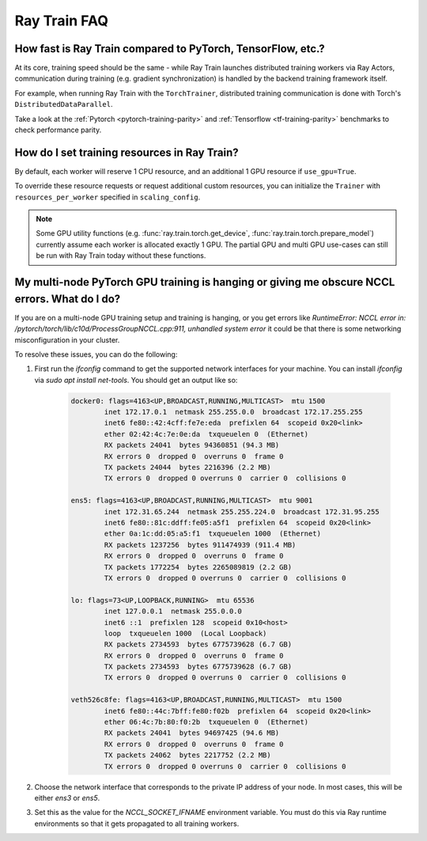 .. _train-faq:

Ray Train FAQ
=============

How fast is Ray Train compared to PyTorch, TensorFlow, etc.?
------------------------------------------------------------

At its core, training speed should be the same - while Ray Train launches distributed training workers via Ray Actors,
communication during training (e.g. gradient synchronization) is handled by the backend training framework itself.

For example, when running Ray Train with the ``TorchTrainer``,
distributed training communication is done with Torch's ``DistributedDataParallel``.

Take a look at the :ref:`Pytorch <pytorch-training-parity>` and :ref:`Tensorflow <tf-training-parity>` benchmarks to check performance parity.

How do I set training resources in Ray Train?
---------------------------------------------

By default, each worker will reserve 1 CPU resource, and an additional 1 GPU resource if ``use_gpu=True``.

To override these resource requests or request additional custom resources,
you can initialize the ``Trainer`` with ``resources_per_worker`` specified in ``scaling_config``.

.. note::
   Some GPU utility functions (e.g. :func:`ray.train.torch.get_device`, :func:`ray.train.torch.prepare_model`)
   currently assume each worker is allocated exactly 1 GPU. The partial GPU and multi GPU use-cases
   can still be run with Ray Train today without these functions.

My multi-node PyTorch GPU training is hanging or giving me obscure NCCL errors. What do I do?
---------------------------------------------------------------------------------------------

If you are on a multi-node GPU training setup and training is hanging, or you get errors like
`RuntimeError: NCCL error in: /pytorch/torch/lib/c10d/ProcessGroupNCCL.cpp:911, unhandled system error`
it could be that there is some networking misconfiguration in your cluster.

To resolve these issues, you can do the following:

1. First run the `ifconfig` command to get the supported network interfaces for your machine. You can install `ifconfig` via `sudo apt install net-tools`.
   You should get an output like so:

    .. code::

        docker0: flags=4163<UP,BROADCAST,RUNNING,MULTICAST>  mtu 1500
                inet 172.17.0.1  netmask 255.255.0.0  broadcast 172.17.255.255
                inet6 fe80::42:4cff:fe7e:eda  prefixlen 64  scopeid 0x20<link>
                ether 02:42:4c:7e:0e:da  txqueuelen 0  (Ethernet)
                RX packets 24041  bytes 94360851 (94.3 MB)
                RX errors 0  dropped 0  overruns 0  frame 0
                TX packets 24044  bytes 2216396 (2.2 MB)
                TX errors 0  dropped 0 overruns 0  carrier 0  collisions 0

        ens5: flags=4163<UP,BROADCAST,RUNNING,MULTICAST>  mtu 9001
                inet 172.31.65.244  netmask 255.255.224.0  broadcast 172.31.95.255
                inet6 fe80::81c:ddff:fe05:a5f1  prefixlen 64  scopeid 0x20<link>
                ether 0a:1c:dd:05:a5:f1  txqueuelen 1000  (Ethernet)
                RX packets 1237256  bytes 911474939 (911.4 MB)
                RX errors 0  dropped 0  overruns 0  frame 0
                TX packets 1772254  bytes 2265089819 (2.2 GB)
                TX errors 0  dropped 0 overruns 0  carrier 0  collisions 0

        lo: flags=73<UP,LOOPBACK,RUNNING>  mtu 65536
                inet 127.0.0.1  netmask 255.0.0.0
                inet6 ::1  prefixlen 128  scopeid 0x10<host>
                loop  txqueuelen 1000  (Local Loopback)
                RX packets 2734593  bytes 6775739628 (6.7 GB)
                RX errors 0  dropped 0  overruns 0  frame 0
                TX packets 2734593  bytes 6775739628 (6.7 GB)
                TX errors 0  dropped 0 overruns 0  carrier 0  collisions 0

        veth526c8fe: flags=4163<UP,BROADCAST,RUNNING,MULTICAST>  mtu 1500
                inet6 fe80::44c:7bff:fe80:f02b  prefixlen 64  scopeid 0x20<link>
                ether 06:4c:7b:80:f0:2b  txqueuelen 0  (Ethernet)
                RX packets 24041  bytes 94697425 (94.6 MB)
                RX errors 0  dropped 0  overruns 0  frame 0
                TX packets 24062  bytes 2217752 (2.2 MB)
                TX errors 0  dropped 0 overruns 0  carrier 0  collisions 0
2. Choose the network interface that corresponds to the private IP address of your node. In most cases, this will be either
   `ens3` or `ens5`.

3. Set this as the value for the `NCCL_SOCKET_IFNAME` environment variable. You must do this via Ray runtime environments so that it
   gets propagated to all training workers.

.. FIXME: This snippet fails ~10% of runs. See
   https://github.com/ray-project/ray/issues/36399.

.. testcode::
    :skipif: True

    import ray

    # Add this at the top of your Ray application.
    runtime_env = {"env_vars": {"NCCL_SOCKET_IFNAME": "ens5"}}
    ray.init(runtime_env=runtime_env, ignore_reinit_error=True)
